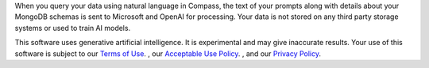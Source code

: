 When you query your data using natural language in Compass, the text of 
your prompts along with details about your MongoDB schemas is sent to 
Microsoft and OpenAI for processing. Your data is not stored on any 
third party storage systems or used to train AI models. 

This software uses generative artificial intelligence. It is 
experimental and may give inaccurate results. Your use of this software 
is subject to our `Terms of Use
<https://www.mongodb.com/legal/terms-of-use>`_.
, our `Acceptable Use Policy
<https://www.mongodb.com/legal/acceptable-use-policy>`_.
, and our `Privacy Policy
<https://www.mongodb.com/legal/privacy-policy>`_. 

